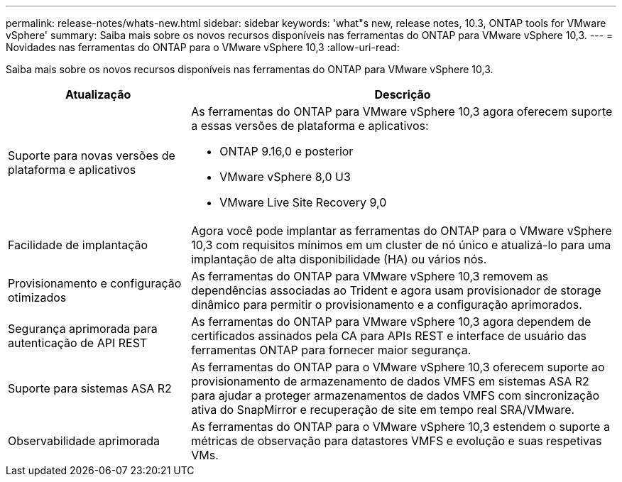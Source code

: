 ---
permalink: release-notes/whats-new.html 
sidebar: sidebar 
keywords: 'what"s new, release notes, 10.3, ONTAP tools for VMware vSphere' 
summary: Saiba mais sobre os novos recursos disponíveis nas ferramentas do ONTAP para VMware vSphere 10,3. 
---
= Novidades nas ferramentas do ONTAP para o VMware vSphere 10,3
:allow-uri-read: 


[role="lead"]
Saiba mais sobre os novos recursos disponíveis nas ferramentas do ONTAP para VMware vSphere 10,3.

[cols="30%,70%"]
|===
| Atualização | Descrição 


 a| 
Suporte para novas versões de plataforma e aplicativos
 a| 
As ferramentas do ONTAP para VMware vSphere 10,3 agora oferecem suporte a essas versões de plataforma e aplicativos:

* ONTAP 9.16,0 e posterior
* VMware vSphere 8,0 U3
* VMware Live Site Recovery 9,0




 a| 
Facilidade de implantação
 a| 
Agora você pode implantar as ferramentas do ONTAP para o VMware vSphere 10,3 com requisitos mínimos em um cluster de nó único e atualizá-lo para uma implantação de alta disponibilidade (HA) ou vários nós.



 a| 
Provisionamento e configuração otimizados
 a| 
As ferramentas do ONTAP para VMware vSphere 10,3 removem as dependências associadas ao Trident e agora usam provisionador de storage dinâmico para permitir o provisionamento e a configuração aprimorados.



 a| 
Segurança aprimorada para autenticação de API REST
 a| 
As ferramentas do ONTAP para VMware vSphere 10,3 agora dependem de certificados assinados pela CA para APIs REST e interface de usuário das ferramentas ONTAP para fornecer maior segurança.



 a| 
Suporte para sistemas ASA R2
 a| 
As ferramentas do ONTAP para o VMware vSphere 10,3 oferecem suporte ao provisionamento de armazenamento de dados VMFS em sistemas ASA R2 para ajudar a proteger armazenamentos de dados VMFS com sincronização ativa do SnapMirror e recuperação de site em tempo real SRA/VMware.



 a| 
Observabilidade aprimorada
 a| 
As ferramentas do ONTAP para o VMware vSphere 10,3 estendem o suporte a métricas de observação para datastores VMFS e evolução e suas respetivas VMs.

|===